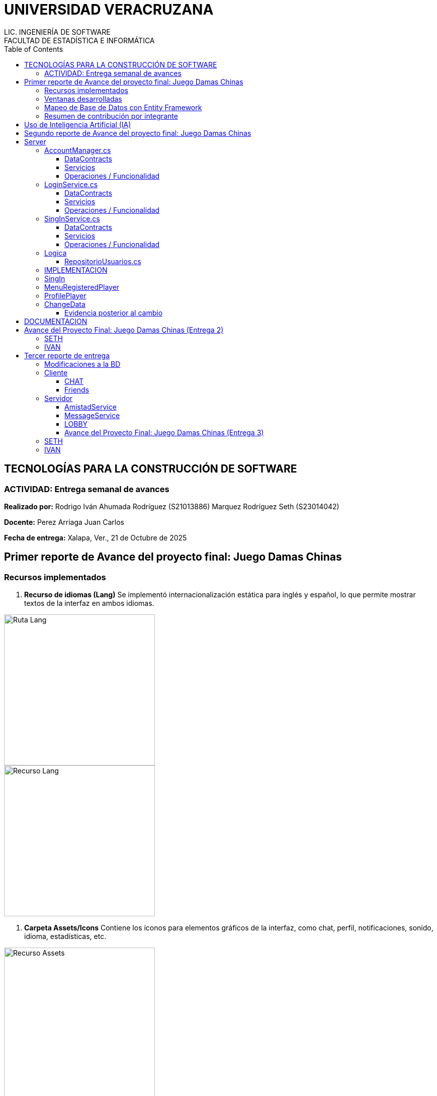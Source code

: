 = UNIVERSIDAD VERACRUZANA
LIC. INGENIERÍA DE SOFTWARE
FACULTAD DE ESTADÍSTICA E INFORMÁTICA
:doctype: report
:toc: left
:toclevels: 3

== TECNOLOGÍAS PARA LA CONSTRUCCIÓN DE SOFTWARE

=== ACTIVIDAD: Entrega semanal de avances

*Realizado por:*  
Rodrigo Iván Ahumada Rodríguez (S21013886)  
Marquez Rodríguez Seth (S23014042)

*Docente:*  
Perez Arriaga Juan Carlos  

*Fecha de entrega:*  
Xalapa, Ver., 21 de Octubre de 2025


== Primer reporte de Avance del proyecto final: Juego Damas Chinas



=== Recursos implementados

. **Recurso de idiomas (Lang)**  
Se implementó internacionalización estática para inglés y español, lo que permite mostrar textos de la interfaz en ambos idiomas.

image::images/Lang_Rute.png[Ruta Lang , width=300]

image::images/Lang_Resource.png[Recurso Lang , width=300]


. **Carpeta Assets/Icons**  
Contiene los íconos para elementos gráficos de la interfaz, como chat, perfil, notificaciones, sonido, idioma, estadísticas, etc.

image::images/Assets_Rute.png[Recurso Assets , width=300]

. **Utilidades**  
Contiene utilidades generales que serán implementadas a lo largo del código facilitando la reutilización y estandarización.  


image::images/Validator_Rute.png[Utilidades, width=300]

.. *Correo*: módulo para facilitar el envío de correos.  

image::images/Mail_Code.png[Utilidades Correo, width=300]



.. *Hasher.cs*: encriptación de contraseñas con BCrypt.  

image::images/Hasher_Code.png[Utilidades Correo sender, width=300]

.. *Validator.cs*: utilidades de validación general.  

... Correo

image::images/Validator_Mail_Code.png[Validar correo, width_300]

... Password

image:images/Validator_Password_Code.png[Validar Password, width_300]

... Usuario

image:images/Validator_User_Code.png[Validar Password, width_300]

---

=== Ventanas desarrolladas


. *Login.xaml*  
Funcionalidad: Permite el acceso al sistema para usuarios registrados.  
Características: Validación de correo y contraseña con BCrypt.  
Internacionalización: Inglés y español.  
Estado: Funcional.

image::images/Window_Login_Spanish.png[Login Español, width=300]  
image::images/Window_Login_English.png[Login Inglés, width=300]


. *SignIn.xaml*  
Funcionalidad: Registro de nuevos usuarios.  
Características: Validación de correo y contraseñas seguras. Notificación por correo en Gmail.  
Internacionalización: Inglés y español.  
Estado: Funcional.

image::images/Window_SignIn_Spanish.png[Registro Español, width=300]  
image::images/Window_SignIn_English.png[Registro Inglés, width=300]
image::images/Example_Correo_Registro.png[Ejemplo Correo registro, width=300]




. *MainMenuRegisteredPlayer.xaml*  
Menú principal para usuarios registrados (partidas, amigos, perfil, configuración, chat y estadísticas).  
Internacionalización: Inglés y español.

image::images/Window_MainMenuRegisteredPlayer_Spanish.png[Menú Registrado Español, width=300]  
image::images/Window_MainMenuRegisteredPlayer_English.png[Menú Registrado Inglés, width=300]


. *MainMenuGuestPlayer.xaml*  
Menú principal simplificado para invitados. Acceso limitado a partidas y opciones básicas.  

image::images/Window_MainMenuGuestPlayer_Spanish.png[Menú Invitado Español, width=300]  
image::images/Window_MainMenuGuestPlayer_English.png[Menú Invitado Inglés, width=300]


. *PlayerProfile.xaml*  
Vista de perfil con estadísticas, logros e información del usuario.  

image::images/Window_PlayerProfile_Spanish.png[Perfil Jugador Español, width=300]  
image::images/Window_PlayerProfile_English.png[Perfil Jugador Inglés, width=300]


. *GuestProfile.xaml*  
Perfil básico para invitados (nombre temporal, avatar por defecto).  

image::images/Window_GuestProfile_Spanish.png[Perfil Invitado Español, width=300]  
image::images/Window_GuestProfile_English.png[Perfil Invitado Inglés, width=300]


. *FriendsList.xaml*  
Lista de amigos: agregar, eliminar, estados de conexión, mensajes.  
Estado: En construcción.  

image::images/Window_FriendsList_Spanish.png[Lista Amigos Español, width=300]  
image::images/Wnidow_FriendsList_English.png[Lista Amigos Inglés, width=300]


. *ChatWindow.xaml*  
Ventana de chat entre jugadores.  
Estado: En construcción.  

image::images/Window_ChatWindow_Spanish.png[Chat Español, width=300]  
image::images/Window_ChatWindow_English.png[Chat Inglés, width=300]


. *SelectLanguage.xaml*  
Selección de idioma (inglés/español, carga de diccionarios Lang).  
Estado: Funcional.  

image::images/Window_SelectLanguage_Spanish.png[Selección Idioma Español, width=300]  
image::images/Window_SelectLanguage_English.png[Selección Idioma Inglés, width=300]


. *MainWindow.xaml*  
Ventana base del proyecto en WPF. Punto de arranque de la aplicación.  

image::images/Window_MainWindow_Spanish.png[Ventana Principal Español, width=300]  
image::images/Window_MainWindow_English.png[Ventana Principal Inglés, width=300]



---

=== Mapeo de Base de Datos con Entity Framework

Se creó la base de datos en SQL Server Management Studio y se conectó en Visual Studio usando Entity Framework.  
Se comprobó la conexión correcta mediante autenticación en SQL Server.  

image::images/xxx.png[Entity Mapeo, width=300]


---



=== Resumen de contribución por integrante

*Integrante 1 – Rodrigo Iván Ahumada Rodríguez*  
- Diseño e implementación de vistas.  
- Creación e integración de íconos.  
- Configuración de la conexión a BD.  
- Internacionalización (50%).  
Contribución estimada: 50%.  

*Integrante 2 – Marquez Rodríguez Seth*  
- Desarrollo de la navegabilidad entre ventanas.  
- Implementación de la BD en SQL Server.  
- Implementación de utilidades: validación, encriptación, validadores.  
- Internacionalización (50%).  
Contribución estimada: 50%.  

*Nota:* El equipo considera que ambas contribuciones son complementarias (uno enfocado en capa visual y BD, el otro en lógica de validación y soporte multilenguaje).


== Uso de Inteligencia Artificial (IA)

El equipo definió reglas para un uso responsable:  

* Permitido: consultar sobre tecnologías y ventajas.  
* Permitido: ejemplos generales de implementación.  
* No permitido: pedir desarrollo completo de módulos.  
* Permitido: compartir código propio para revisión y comentarios.  
* Prohibido: usar código generado por IA que no se entienda.  

---

== Segundo reporte de Avance del proyecto final: Juego Damas Chinas

== Server
image::images/Server_Rute.png[Directorio server, width=300]

image::images/Evicence_RunServices_global.png[Directorio server, width=300]

=== AccountManager.cs
image::images/AcountManager_Service_Evidence.png[Directorio server, width=600]

==== DataContracts
- **PublicProfile**
    - Representa la información pública de un usuario.
    - Campos:
        - **`Username`** (string) – nombre de usuario del perfil.
        - **`Nombre`** (string) – nombre propio del usuario.
        - **`LastName`** (string) – apellido del usuario.
        - **`Correo`** (string) – correo del usuario.
        - **`Telefono`** (string) – teléfono registrado del usuario.

- **UsuarioInfo**
    - Representa la información de un usuario dentro de una operación.
    - Campos:
        - **`IdUsuario`** (int) – identificador del usuario.
        - **`Username`** (string) – nombre de usuario.
        - **`Correo`** (string) – correo del usuario.
        - **`NombreCompleto`** (string) – concatenación de nombre y apellido.

- **ResultadoOperacion**
    - Representa el resultado de una operación de modificación de datos.
    - Campos:
        - **`Exito`** (bool) – indica si la operación fue exitosa.
        - **`Mensaje`** (string) – descripción del resultado.
        - **`Usuario`** (UsuarioInfo) – información del usuario afectado (opcional, puede ser null).

==== Servicios
- **IAccountManager** (ServiceContract)
    - Define las operaciones expuestas por el servicio WCF **AccountManager**.
    - Operaciones (OperationContract):
        - **`PublicProfile ObtenerPerfilPublico(int idUsuario)`**
        - **`ResultadoOperacion CambiarUsername(int idUsuario, string nuevoUsername)`**
        - **`ResultadoOperacion CambiarPassword(int idUsuario, string nuevaPassword)`**

==== Operaciones / Funcionalidad
1. **ObtenerPerfilPublico(int idUsuario)**
   - Función: Devuelve la información pública de un usuario.
               Internamente delega la obtención a **RepositorioUsuarios.ObtenerPerfilPublico**.
   - Retorna: **PublicProfile** (DataContract)
   - Retorna **null** si el usuario no existe.

2. **CambiarUsername(int idUsuario, string nuevoUsername)**
   - Función: Modifica el nombre de usuario de un usuario.
               Delegado a **RepositorioUsuarios.CambiarUsername**, que valida el username.
   - Retorna: **ResultadoOperacion** (DataContract)
       - **`Exito`**, **`Mensaje`**, **`Usuario`** (actualmente null)

3. **CambiarPassword(int idUsuario, string nuevaPassword)**
   - Función: Modifica la contraseña de un usuario.
               Delegado a **RepositorioUsuarios.CambiarPassword**, que valida la contraseña.
   - Retorna: **ResultadoOperacion** (DataContract)
       - **`Exito`**, **`Mensaje`**, **`Usuario`** (actualmente null)


=== LoginService.cs

image::images/LoginService_Service_Evidence.png[Directorio server, width=600]

==== DataContracts
- **LoginResult**
    - Representa el resultado de la validación de login de un usuario.
    - Campos:
        - **`IdUsuario`** (int) – identificador del usuario.
        - **`Username`** (string) – nombre de usuario del perfil.
        - **`Success`** (bool) – indica si la validación fue exitosa.

==== Servicios
- **ILoginService** (ServiceContract)
    - Define las operaciones expuestas por el servicio WCF **LoginService**.
    - Operaciones (OperationContract):
        - **`LoginResult ValidarLogin(string usuarioInput, string password)`**

==== Operaciones / Funcionalidad
1. **ValidarLogin(string usuarioInput, string password)**
   - Función: Valida las credenciales de un usuario.
               Internamente delega la operación a **RepositorioUsuarios.ObtenerLoginResult**.
   - Retorna: **LoginResult** (DataContract)
       - **`IdUsuario`**, **`Username`**, **`Success`**
   - Validación mínima: Se asegura de que los parámetros no estén vacíos dentro del repositorio.

=== SingInService.cs

image::images/SingInService_Service_Evidence.png[Directorio server, width=600]

==== DataContracts
- **UsuarioInfo**
    - Representa la información de un usuario dentro de una operación.
    - Campos:
        - **`IdUsuario`** (int) – identificador del usuario.
        - **`Username`** (string) – nombre de usuario.
        - **`Correo`** (string) – correo del usuario.
        - **`NombreCompleto`** (string) – concatenación de nombre y apellido.

- **ResultadoOperacion**
    - Representa el resultado de una operación sobre datos de usuario.
    - Campos:
        - **`Exito`** (bool) – indica si la operación fue exitosa.
        - **`Mensaje`** (string) – descripción del resultado o error.
        - **`Usuario`** (UsuarioInfo) – información del usuario afectado (opcional, puede ser null).

==== Servicios
- **ISingInService** (ServiceContract)
    - Define las operaciones expuestas por el servicio WCF **SingInService**.
    - Operaciones (OperationContract):
        - **`ResultadoOperacion CrearUsuario(string nombre, string apellido, string correo, string password, string username)`**

==== Operaciones / Funcionalidad
1. **CrearUsuario(string nombre, string apellido, string correo, string password, string username)**
   - Función: Crea un nuevo usuario junto con su perfil asociado.
               Internamente delega la operación a **RepositorioUsuarios.CrearUsuario**, 
               que realiza todas las validaciones de nombre, apellido, correo, username y contraseña.
   - Retorna: **ResultadoOperacion** (DataContract)
       - **`Exito`** – true si se creó correctamente.
       - **`Mensaje`** – mensaje de éxito o error.
       - **`Usuario`** – **UsuarioInfo** con los datos del usuario creado.
   - Envío de correo de bienvenida: Opcionalmente envía un email en segundo plano tras la creación del usuario.
   - Validación: Todas las validaciones se realizan en **RepositorioUsuarios**, no en el servicio.

=== Logica

==== RepositorioUsuarios.cs 

1. **CrearUsuario(string nombre, string apellido, string correo, string password, string username)**
   - Función: Crea un nuevo usuario junto con su perfil asociado en la base de datos.
               Antes de guardar, valida los datos usando la clase **Validator**:
                 - Nombre y apellido → **Validator.ValidarNombre**
                 - Correo → **Validator.ValidarCorreo**
                 - Username → **Validator.ValidarUsername**
                 - Contraseña → **Validator.ValidarPassword**
   - Retorna: usuarios (entidad creada con su perfil agregado).
   - Excepciones: Lanza excepción si ya existe el correo o el username, 
                  o si algún dato no cumple las reglas de validación.

2. **ObtenerLoginResult(string usuarioInput, string password)**
   - Función: Valida las credenciales de un usuario y retorna información básica para login.
               Realiza validación mínima de que los parámetros no estén vacíos.
   - Retorna: **LoginResult**
     - **`IdUsuario`**, **`Username`**, **`Success`**
   - Excepciones: Lanza excepción si **usuarioInput** o **password** están vacíos.

3. **ObtenerPerfilPublico(int idUsuario)**
   - Función: Obtiene la información pública de un usuario a partir de su id.
   - Retorna: **PublicProfile** (datos como username, nombre, apellido, correo y teléfono).
   - Retorna **null** si el usuario no existe.

4. **CambiarUsername(int idUsuario, string nuevoUsername)**
   - Función: Actualiza el nombre de usuario de un perfil.
               Antes de modificarlo, valida el username usando:
                 - **Validator.ValidarUsername**
   - Retorna: **bool** – `true` si la operación fue exitosa.
   - Excepciones: Lanza excepción si el username ya existe, el perfil no se encuentra, 
                  o el username no cumple las reglas de validación.

5. **CambiarPassword(int idUsuario, string nuevaPassword)**
   - Función: Actualiza la contraseña de un usuario.
               Antes de modificarla, valida la contraseña usando:
                 - **Validator.ValidarPassword**
   - Retorna: **bool** – `true` si la operación fue exitosa.
   - Excepciones: Lanza excepción si el usuario no existe o la contraseña no cumple las reglas de validación.



=== IMPLEMENTACION

image::images/Cliente/EvidenceServices.png[Directorio server, width=600]

=== SingIn


image::images/SingInUi/Base.png[Directorio server, width=600]

image::images/SingInUi/BaseErrorContraseñaInsegura.png[Directorio server, width=600]

image::images/SingInUi/BaseExito.png[Directorio, width=600]

=== MenuRegisteredPlayer

image::images/MenuRegisteredPlayer/Base.png[Directorio, width=600]

=== ProfilePlayer

image::images/ProfilePlayer/Base.png[Directorio, width=600]

=== ChangeData


image::images/ChangeData/Base.png[Directorio, width=600]

image::images/ChangeData/BaseUsernameExito.png[Directorio, width=600]

image::images/ChangeData/BaseExitoContraseña.png[Directorio, width=600]

==== Evidencia posterior al cambio

image::images/ChangeData/PruebaExito.png[Directorio, width=600]


== DOCUMENTACION 

Elaboración de un documento de **AsciiDoc** para facilitar el control y registro de los cambios realizados con cada entrega.

image::images/EvidenceAsciiDoc.png[Directorio server, width=600]



== Avance del Proyecto Final: Juego Damas Chinas (Entrega 2)

=== SETH
- **Creación del server:** 100%
- **Implementación de servicios en el cliente:** 100%
- **Creación de documento ASCII-DOC:** 60%
- **Conexión de Cliente con Host:** 100%

=== IVAN
- **GUI:** 100%


== Tercer reporte de entrega

=== Modificaciones a la BD

En busqueda de mantener la persistencia de los mensajes existentes en un chat de amigos se implemento la siguiente tabla en la base de datos, con la finalidad de no saturar la memoria del servidor para acceder a las platicas.


image::images/BD/MensajesBd.png[Evidencia Funcionamiento, width=600]

=== Cliente

==== CHAT

Funcionalidad: Guardar Mensajes entre amigos.  
Características: Muestra de forma dinamica la recepcion de mensajes manteninedo chats individuales entre amigos. 
Internacionalización: Inglés y español.  
Estado: En proceso, la mensajeria funciona pero el callback que actualiza al llegar un nuevo mensaje aun no esta del todo funcional


image::images/chat/FunctionalEvidence.png[Evidencia Funcionamiento, width=600]


**Fucionalidad**

image::images/chat/XAMLchat.png[Explicacion Funcionamiento, width=600]

AL iniciar la ventana de chat, se recurre a la interfaz *MesageService* misma que se encarga de consultar los mensajes existentes entre 2 usuarios y agregarlos a una coleccion de mensajes misma que sera mostrada automaticamente por la page.

image::images/chat/Cargadelosdatos.png[Explicacion Funcionamiento2, width=600]

==== Friends

image::images/Friends/Evidencia1.png[Evidencia friends, width=600]

Funcionalidad:

- Mostrar la lista de amigos  
- Permite la apertura de un chat con amigos
- Nos permite consultar el perfil publico de nuestros amigos

Características: Al entrar en la ventana se recupera la lista de amigos del usuario y los despliega por medio de una lista de amigos provista por el servidor

image::images/Friends/DTOFriend.png[Evidencia friends, width=600]


Y lo muestra por medio de un  ItemControl Para mantener la estetica de nuestras ventanas y permiten la creacion de botones dinamicos para cada uno de los amigos.

image::images/Friends/ItemControl.png[Evidencia ItemList, width=600]


=== Servidor

**Evidencia Servicios Corriendo**

image::images/Server/EvidenciaRunService.png[RunService width=600]


==== AmistadService

*Funcionalidades y estado.*

image::images/Server/FrienService/HttpEvidence.png[HttpEvidence  width=600]


Este servicio es el encargado de todo lo relacionado a la gestion de amigos.




- Mostrar Lista de Amigos (Funcional)
- Agregar amigo (pendiente de implementacion)
- Eliminar amigo (pendiente de implementacion)
- Bloquear usuario (pendiente de implementacion)


image::images/Server/FrienService/eVIDENCIA1.png[Evidencia1 ItemList, width=600]

image::images/Server/FrienService/ServiceContract.png[ServiceContract , width=600]

image::images/Server/FrienService/dto.png[ServiceContract , width=600]

==== MessageService

Este servicio es el encargado de todo lo relacionado a la entrega de mensajes entre amigos para el chat

**DTO**

image::images/Server/MensajeriaService/Dto.png[dto servicemesage , width=600]

**ServiceContract**

image::images/Server/MensajeriaService/ServiceContract.png[ ServiceContract , width=600]


**Service**

image::images/Server/MensajeriaService/service.png[ ServiceContract , width=600]


**UtilidadesImplementadas**

encargadas de mediar la logica entre el servidor y la implementacion de entity framework 

image::images/Server/MensajeriaService/Utilidades.png[ ServiceContract , width=600]



==== LOBBY

Funcionalidad: Creación, unión y gestión dinámica de lobbies multijugador.

Características: Permite la creación de lobbies privados o públicos por parte del usuario anfitrión, la unión de otros jugadores mediante un código de invitación, y la comunicación en tiempo real entre los miembros de un mismo lobby. 

Internacionalización: Inglés y español.  
Estado: **En funcionamiento.** El cliente y servidor ya se comunican correctamente mediante WCF, el *LobbyManager* del cliente está implementado y los servicios del servidor están en ejecución estable.


---

**Descripción de la implementación**

La estructura del sistema se divide en **Cliente (UI)** y **Servidor (WCF Services)**.  
El *Cliente* utiliza el proxy `LobbyServiceProxy` generado automáticamente desde el servicio del servidor para gestionar la comunicación, mientras que el *Servidor* expone la lógica de negocio a través del contrato `ILobbyService` y el *callback contract* `ILobbyCallback`.

image::images/Lobby/LobbyServiceProxy.jpg[Evidencia funcionamiento Lobby, width=600]





---

**Estructura del Servidor**

- **Carpeta Dtos:** contiene las clases `Lobby`, que representan la sesión multijugador y los jugadores conectados.
- **Carpeta Interfaces:** define `ILobbyService` (contrato principal) e `ILobbyCallback` (canal de retorno que notifica eventos a los clientes).
- **Carpeta Services:** contiene `LobbyService.cs`, que implementa toda la lógica del sistema de lobbies.

image::images/Lobby/LobbyDtos.jpg[Evidencia funcionamiento Lobby, width=600]

image::images/Lobby/LobbyInterface.jpg[Evidencia funcionamiento Lobby, width=600]

image::images/Lobby/LobbyServices.jpg[Evidencia funcionamiento Lobby, width=600]


---

**ServiceContract y Callback**

El servidor implementa las siguientes operaciones mediante WCF:

- `CreateLobby(hostUserId, hostUsername, isPrivate)` → crea un nuevo lobby y registra al host.
- `JoinLobby(code, userId, username)` → permite a un jugador unirse mediante el código.
- `LeaveLobby(code, userId)` → remueve al jugador del lobby.
- `SendLobbyMessage(code, userId, username, message)` → envía mensajes a todos los miembros conectados.
- `StartGame(code)` → notifica a todos los jugadores que la partida ha comenzado.

El `ILobbyCallback` define los métodos que el servidor invoca en los clientes:
- `OnMemberJoined(LobbyMember member)`
- `OnMemberLeft(int userId)`
- `OnMessageReceived(int userId, string username, string message, string utcIso)`
- `OnLobbyClosed(string reason)`
- `OnGameStarted(string code)`


---

**Estructura del Cliente**

El cliente cuenta con una capa de utilidades (`Utilities`) que maneja la conexión con los servicios del servidor y los eventos recibidos por medio de callbacks.

- **LobbyManager.cs**: clase encargada de gestionar la conexión con el servicio `LobbyService`, utilizando el proxy generado por *Connected Services*.  
- Implementa la interfaz `ILobbyServiceCallback` para recibir las notificaciones del servidor en tiempo real.  
- Expone eventos públicos (`MemberJoined`, `MemberLeft`, `MessageReceived`, `LobbyClosed`, `GameStarted`) a los que la UI puede suscribirse para actualizar las vistas.



---

**Flujo de comunicación**

1. El usuario crea o se une a un lobby desde la interfaz WPF.
2. `LobbyManager` crea una instancia de `LobbyServiceClient` con un `InstanceContext` para manejar los callbacks.
3. El servicio `LobbyService` en el servidor agrega el usuario al lobby y notifica al resto mediante `OnMemberJoined`.
4. La UI del cliente actualiza la vista de jugadores conectados automáticamente mediante eventos suscritos.



---


==== Avance del Proyecto Final: Juego Damas Chinas (Entrega 3)

=== SETH
- **Creacion e implementacion de el servicio de mensajes:** 100%
- **Creacion del servicio de amigos** 100%
- **Creacion del servicio de mensajes** 100%
- **Creación de documento ASCII-DOC:** 50%
- **Implemtacion de servicio amigos en cliente** 100%
- **Implementacion de servicio de mensajes en cliente* 100%
- **Modificacion de la base de datos** 50%

=== IVAN
- **GUI:** 100%
- **Creacion e implementación del servicio de Lobby de juego** 100%
- **Creación de documento ASCII-DOC:** 50%
- **Implementacion de servicio de lobby en cliente** 100%
- **Modificacion de la base de datos** 50%
